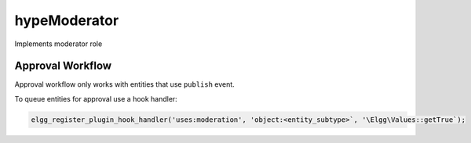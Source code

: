 hypeModerator
=============

Implements moderator role

Approval Workflow
~~~~~~~~~~~~~~~~~

Approval workflow only works with entities that use ``publish`` event.

To queue entities for approval use a hook handler:

.. code::

   elgg_register_plugin_hook_handler('uses:moderation', 'object:<entity_subtype>`, '\Elgg\Values::getTrue`);
